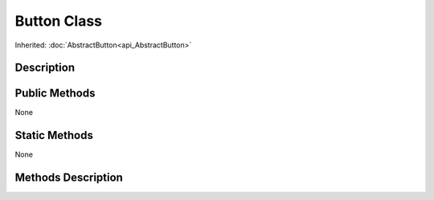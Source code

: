 .. _api_Button:

Button Class
============

Inherited: :doc:`AbstractButton<api_AbstractButton>`

.. _api_Button_description:

Description
-----------



.. _api_Button_public:

Public Methods
--------------

None



.. _api_Button_static:

Static Methods
--------------

None

.. _api_Button_methods:

Methods Description
-------------------


